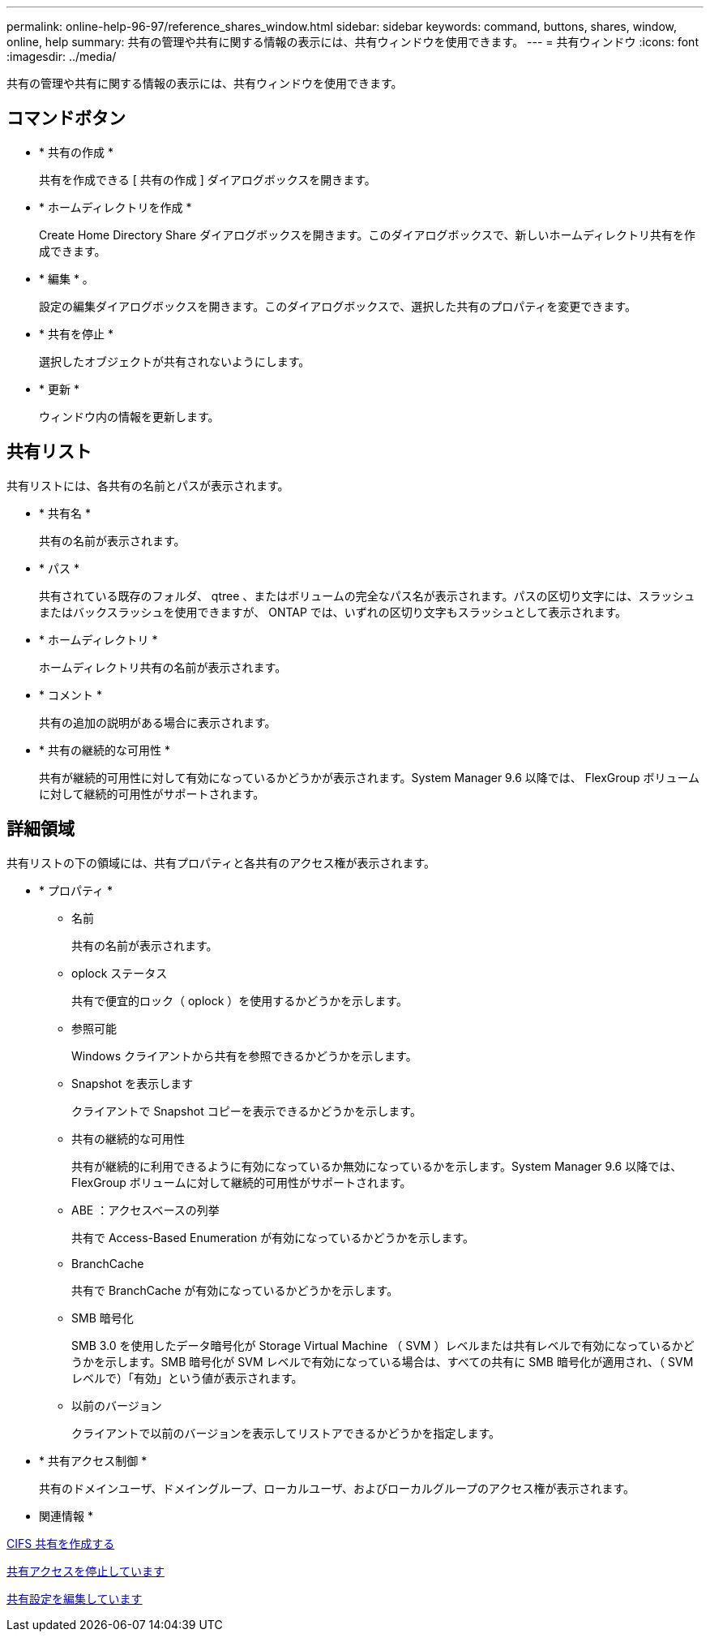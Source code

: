 ---
permalink: online-help-96-97/reference_shares_window.html 
sidebar: sidebar 
keywords: command, buttons, shares, window, online, help 
summary: 共有の管理や共有に関する情報の表示には、共有ウィンドウを使用できます。 
---
= 共有ウィンドウ
:icons: font
:imagesdir: ../media/


[role="lead"]
共有の管理や共有に関する情報の表示には、共有ウィンドウを使用できます。



== コマンドボタン

* * 共有の作成 *
+
共有を作成できる [ 共有の作成 ] ダイアログボックスを開きます。

* * ホームディレクトリを作成 *
+
Create Home Directory Share ダイアログボックスを開きます。このダイアログボックスで、新しいホームディレクトリ共有を作成できます。

* * 編集 * 。
+
設定の編集ダイアログボックスを開きます。このダイアログボックスで、選択した共有のプロパティを変更できます。

* * 共有を停止 *
+
選択したオブジェクトが共有されないようにします。

* * 更新 *
+
ウィンドウ内の情報を更新します。





== 共有リスト

共有リストには、各共有の名前とパスが表示されます。

* * 共有名 *
+
共有の名前が表示されます。

* * パス *
+
共有されている既存のフォルダ、 qtree 、またはボリュームの完全なパス名が表示されます。パスの区切り文字には、スラッシュまたはバックスラッシュを使用できますが、 ONTAP では、いずれの区切り文字もスラッシュとして表示されます。

* * ホームディレクトリ *
+
ホームディレクトリ共有の名前が表示されます。

* * コメント *
+
共有の追加の説明がある場合に表示されます。

* * 共有の継続的な可用性 *
+
共有が継続的可用性に対して有効になっているかどうかが表示されます。System Manager 9.6 以降では、 FlexGroup ボリュームに対して継続的可用性がサポートされます。





== 詳細領域

共有リストの下の領域には、共有プロパティと各共有のアクセス権が表示されます。

* * プロパティ *
+
** 名前
+
共有の名前が表示されます。

** oplock ステータス
+
共有で便宜的ロック（ oplock ）を使用するかどうかを示します。

** 参照可能
+
Windows クライアントから共有を参照できるかどうかを示します。

** Snapshot を表示します
+
クライアントで Snapshot コピーを表示できるかどうかを示します。

** 共有の継続的な可用性
+
共有が継続的に利用できるように有効になっているか無効になっているかを示します。System Manager 9.6 以降では、 FlexGroup ボリュームに対して継続的可用性がサポートされます。

** ABE ：アクセスベースの列挙
+
共有で Access-Based Enumeration が有効になっているかどうかを示します。

** BranchCache
+
共有で BranchCache が有効になっているかどうかを示します。

** SMB 暗号化
+
SMB 3.0 を使用したデータ暗号化が Storage Virtual Machine （ SVM ）レベルまたは共有レベルで有効になっているかどうかを示します。SMB 暗号化が SVM レベルで有効になっている場合は、すべての共有に SMB 暗号化が適用され、（ SVM レベルで）「有効」という値が表示されます。

** 以前のバージョン
+
クライアントで以前のバージョンを表示してリストアできるかどうかを指定します。



* * 共有アクセス制御 *
+
共有のドメインユーザ、ドメイングループ、ローカルユーザ、およびローカルグループのアクセス権が表示されます。



* 関連情報 *

xref:task_creating_cifs_share.adoc[CIFS 共有を作成する]

xref:task_stopping_share_access.adoc[共有アクセスを停止しています]

xref:task_editing_share_settings.adoc[共有設定を編集しています]
